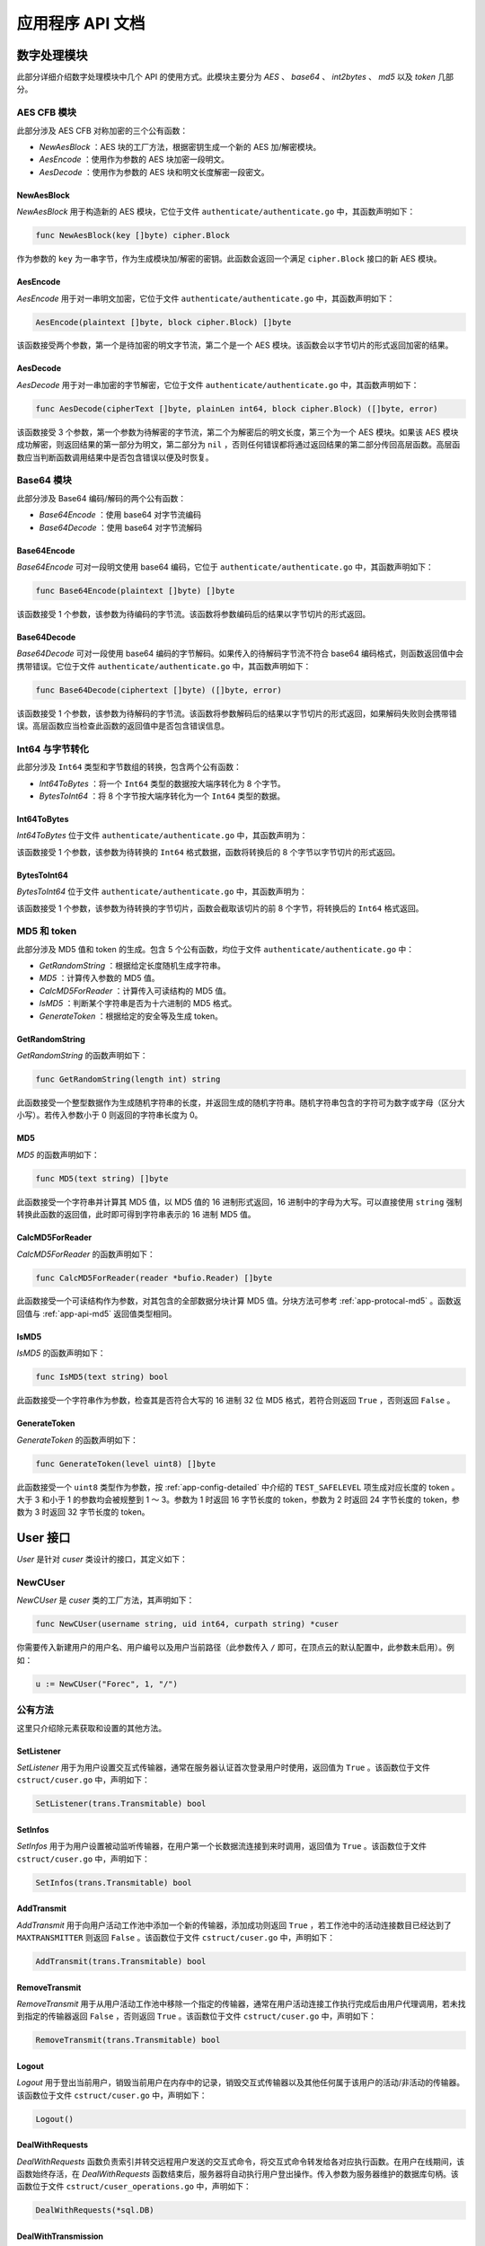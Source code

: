 .. _app-api:

应用程序 API 文档
=======================

.. _app-api-cipher:

数字处理模块
---------------

此部分详细介绍数字处理模块中几个 API 的使用方式。此模块主要分为 *AES* 、 *base64* 、 *int2bytes* 、 *md5* 以及 *token* 几部分。

.. _app-api-aes:

AES CFB 模块
>>>>>>>>>>>>>>>>

此部分涉及 AES CFB 对称加密的三个公有函数：

- *NewAesBlock* ：AES 块的工厂方法，根据密钥生成一个新的 AES 加/解密模块。
- *AesEncode* ：使用作为参数的 AES 块加密一段明文。
- *AesDecode* ：使用作为参数的 AES 块和明文长度解密一段密文。

.. _app-api-aes-factory:

NewAesBlock
"""""""""""""""

*NewAesBlock* 用于构造新的 AES 模块，它位于文件 ``authenticate/authenticate.go`` 中，其函数声明如下：

.. code-block:: go

   func NewAesBlock(key []byte) cipher.Block
   
作为参数的 ``key`` 为一串字节，作为生成模块加/解密的密钥。此函数会返回一个满足 ``cipher.Block`` 接口的新 AES 模块。

.. _app-api-aes-encode:

AesEncode
"""""""""""""""""

*AesEncode* 用于对一串明文加密，它位于文件 ``authenticate/authenticate.go`` 中，其函数声明如下：

.. code-block:: go

   AesEncode(plaintext []byte, block cipher.Block) []byte
   
该函数接受两个参数，第一个是待加密的明文字节流，第二个是一个 AES 模块。该函数会以字节切片的形式返回加密的结果。

.. _app-api-aes-decode:

AesDecode
""""""""""""""

*AesDecode* 用于对一串加密的字节解密，它位于文件 ``authenticate/authenticate.go`` 中，其函数声明如下：

.. code-block:: go

	func AesDecode(cipherText []byte, plainLen int64, block cipher.Block) ([]byte, error)
	
该函数接受 3 个参数，第一个参数为待解密的字节流，第二个为解密后的明文长度，第三个为一个 AES 模块。如果该 AES 模块成功解密，则返回结果的第一部分为明文，第二部分为 ``nil`` ，否则任何错误都将通过返回结果的第二部分传回高层函数。高层函数应当判断函数调用结果中是否包含错误以便及时恢复。

.. _app-api-base64:

Base64 模块
>>>>>>>>>>>>>>>>

此部分涉及 Base64 编码/解码的两个公有函数：

* *Base64Encode* ：使用 base64 对字节流编码
* *Base64Decode* ：使用 base64 对字节流解码

.. _app-api-base64-encode:

Base64Encode
"""""""""""""""

*Base64Encode* 可对一段明文使用 base64 编码，它位于 ``authenticate/authenticate.go`` 中，其函数声明如下：

.. code-block:: go

   func Base64Encode(plaintext []byte) []byte
   
该函数接受 1 个参数，该参数为待编码的字节流。该函数将参数编码后的结果以字节切片的形式返回。

.. _app-api-base64-decode:

Base64Decode
""""""""""""""""""

*Base64Decode* 可对一段使用 base64 编码的字节解码。如果传入的待解码字节流不符合 base64 编码格式，则函数返回值中会携带错误。它位于文件 ``authenticate/authenticate.go`` 中，其函数声明如下：

.. code-block:: go

   func Base64Decode(ciphertext []byte) ([]byte, error) 
   
该函数接受 1 个参数，该参数为待解码的字节流。该函数将参数解码后的结果以字节切片的形式返回，如果解码失败则会携带错误。高层函数应当检查此函数的返回值中是否包含错误信息。

.. _app-api-int2bytes:

Int64 与字节转化
>>>>>>>>>>>>>>>>>>

此部分涉及 ``Int64`` 类型和字节数组的转换，包含两个公有函数：

* *Int64ToBytes*  ：将一个 ``Int64`` 类型的数据按大端序转化为 8 个字节。
* *BytesToInt64*  ：将 8 个字节按大端序转化为一个 ``Int64`` 类型的数据。

.. _app-api-int64tobytes:

Int64ToBytes
""""""""""""""""

*Int64ToBytes* 位于文件 ``authenticate/authenticate.go`` 中，其函数声明为：

.. code-block::go
   
   func Int64ToBytes(i int64) []byte
   
该函数接受 1 个参数，该参数为待转换的 ``Int64`` 格式数据，函数将转换后的 8 个字节以字节切片的形式返回。

.. _app-api-bytestoint64:

BytesToInt64
""""""""""""""""

*BytesToInt64* 位于文件 ``authenticate/authenticate.go`` 中，其函数声明为：

.. code-block::go
   
   func BytesToInt64(buf []byte) int64
   
该函数接受 1 个参数，该参数为待转换的字节切片，函数会截取该切片的前 8 个字节，将转换后的 ``Int64`` 格式返回。

.. _app-api-md5&token:

MD5 和 token
>>>>>>>>>>>>>>>

此部分涉及 MD5 值和 token 的生成。包含 5 个公有函数，均位于文件 ``authenticate/authenticate.go`` 中：

* *GetRandomString* ：根据给定长度随机生成字符串。
* *MD5* ：计算传入参数的 MD5 值。
* *CalcMD5ForReader* ：计算传入可读结构的 MD5 值。
* *IsMD5* ：判断某个字符串是否为十六进制的 MD5 格式。
* *GenerateToken* ：根据给定的安全等及生成 token。

.. _app-api-getrandomstring:

GetRandomString
""""""""""""""""""""

*GetRandomString* 的函数声明如下：

.. code-block:: go

   func GetRandomString(length int) string
   
此函数接受一个整型数据作为生成随机字符串的长度，并返回生成的随机字符串。随机字符串包含的字符可为数字或字母（区分大小写）。若传入参数小于 0 则返回的字符串长度为 0。

.. _app-api-md5:

MD5
"""""""""""""

*MD5* 的函数声明如下：

.. code-block:: go

   func MD5(text string) []byte
   
此函数接受一个字符串并计算其 MD5 值，以 MD5 值的 16 进制形式返回，16 进制中的字母为大写。可以直接使用 ``string`` 强制转换此函数的返回值，此时即可得到字符串表示的 16 进制 MD5 值。

.. _app-api-calcmd5forreader:

CalcMD5ForReader
""""""""""""""""""""

*CalcMD5ForReader* 的函数声明如下：

.. code-block:: go

   func CalcMD5ForReader(reader *bufio.Reader) []byte
   
此函数接受一个可读结构作为参数，对其包含的全部数据分块计算 MD5 值。分块方法可参考 :ref:`app-protocal-md5` 。函数返回值与 :ref:`app-api-md5` 返回值类型相同。

.. _app-api-ismd5:

IsMD5
""""""""""""

*IsMD5* 的函数声明如下：

.. code-block:: go

   func IsMD5(text string) bool
   
此函数接受一个字符串作为参数，检查其是否符合大写的 16 进制 32 位 MD5 格式，若符合则返回 ``True`` ，否则返回 ``False`` 。

.. _app-api-generatetoken:

GenerateToken
""""""""""""""""

*GenerateToken* 的函数声明如下：

.. code-block:: go

   func GenerateToken(level uint8) []byte
   
此函数接受一个 ``uint8`` 类型作为参数，按 :ref:`app-config-detailed` 中介绍的 ``TEST_SAFELEVEL`` 项生成对应长度的 token 。大于 3 和小于 1 的参数均会被规整到 1 ～ 3。参数为 1 时返回 16 字节长度的 token，参数为 2 时返回 24 字节长度的 token，参数为 3 时返回 32 字节长度的 token。


.. _app-api-cuser:

User 接口
----------------

*User* 是针对 *cuser* 类设计的接口，其定义如下：

.. code-block::go

   type User interface {
       GetId() int64
	   GetUsed() int64
	   GetMaxm() int64
	   GetToken() string
	   GetAvatar() string
	   GetUsername() string
	   GetNickname() string
	   GetPassHash() string
	   GetInfos() trans.Transmitable
	   GetWorkList() []trans.Transmitable
	   SetAvatar(string) bool
	   SetPassHash(string) bool
	   SetNickname(string) bool
	   SetPath(string) bool
	   SetUsed(int64) bool
	   SetMaxm(int64) bool
	   SetToken(string) bool
	   SetListener(trans.Transmitable) bool              // 设置用户命令交互线程
	   SetInfos(trans.Transmitable) bool                 // 设置用户被动监听线程
	   AddTransmit(trans.Transmitable) bool              // 添加一个活动连接到工作池
	   RemoveTransmit(trans.Transmitable) bool           // 移除当前用户某个活动连接
	   DealWithRequests(*sql.DB)                         // 处理用户命令交互请求
	   DealWithTransmission(*sql.DB, trans.Transmitable) // 处理用户长数据流传输请求
	   Logout()                                          // 登出当前用户
   }

.. _app-api-cuser-factory:

NewCUser
>>>>>>>>>>>>>

*NewCUser* 是 *cuser* 类的工厂方法，其声明如下：

.. code-block:: go

   func NewCUser(username string, uid int64, curpath string) *cuser
   
你需要传入新建用户的用户名、用户编号以及用户当前路径（此参数传入 ``/`` 即可，在顶点云的默认配置中，此参数未启用）。例如：

.. code-block:: go

   u := NewCUser("Forec", 1, "/")
   

公有方法
>>>>>>>>>>>>

这里只介绍除元素获取和设置的其他方法。

.. _app-api-setlistener:

SetListener
""""""""""""""""""""

*SetListener* 用于为用户设置交互式传输器，通常在服务器认证首次登录用户时使用，返回值为 ``True`` 。该函数位于文件 ``cstruct/cuser.go`` 中，声明如下：

.. code-block:: go

   SetListener(trans.Transmitable) bool

.. _app-api-setinfos:

SetInfos
"""""""""""""""""

*SetInfos* 用于为用户设置被动监听传输器，在用户第一个长数据流连接到来时调用，返回值为 ``True`` 。该函数位于文件 ``cstruct/cuser.go`` 中，声明如下：

.. code-block:: go

   SetInfos(trans.Transmitable) bool
   
.. _app-api-addtransmit:

AddTransmit
""""""""""""""""""

*AddTransmit* 用于向用户活动工作池中添加一个新的传输器，添加成功则返回 ``True`` ，若工作池中的活动连接数目已经达到了 ``MAXTRANSMITTER`` 则返回 ``False`` 。该函数位于文件 ``cstruct/cuser.go`` 中，声明如下：

.. code-block:: go
   
   AddTransmit(trans.Transmitable) bool
   
.. _app-api-removetransmit:

RemoveTransmit
""""""""""""""""""""""

*RemoveTransmit* 用于从用户活动工作池中移除一个指定的传输器，通常在用户活动连接工作执行完成后由用户代理调用，若未找到指定的传输器返回 ``False`` ，否则返回 ``True`` 。该函数位于文件 ``cstruct/cuser.go`` 中，声明如下：

.. code-block:: go

   RemoveTransmit(trans.Transmitable) bool
   
.. _app-api-logout:

Logout
"""""""""""""""""""

*Logout* 用于登出当前用户，销毁当前用户在内存中的记录，销毁交互式传输器以及其他任何属于该用户的活动/非活动的传输器。该函数位于文件 ``cstruct/cuser.go`` 中，声明如下：

.. code-block:: go
   
   Logout()
	
.. _app-api-dealwithrequests:

DealWithRequests
"""""""""""""""""""""

*DealWithRequests* 函数负责索引并转交远程用户发送的交互式命令，将交互式命令转发给各对应执行函数。在用户在线期间，该函数始终存活，在 *DealWithRequests* 函数结束后，服务器将自动执行用户登出操作。传入参数为服务器维护的数据库句柄。该函数位于文件 ``cstruct/cuser_operations.go`` 中，声明如下：

.. code-block:: go
   
   DealWithRequests(*sql.DB)
   
.. _app-api-dealwithtransmission:

DealWithTransmission
"""""""""""""""""""""""""

*DealWithTransmission* 函数负责索引并转交远程用户发送的文件传输命令，将文件传输命令转发给各对应执行函数。在某个传输执行期间，该函数始终存活。在 *DealWithTransmission* 函数结束后，用户代理会自动移除作为函数参数的传输器。传入参数为服务器维护的数据库句柄和本次传输使用的 :ref:`app-api-transmitter` 。该函数位于文件 ``cstruct/cuser_transmissions.go`` 中，声明如下：
   
.. code-block:: go

   DealWithTransmission(*sql.DB, trans.Transmitable)
   
   
   
.. _app-api-transmitter:

传输器
---------------

此部分详细介绍 :ref:`app-models-transmitter` 提供方法的使用方式。传输器无法直接使用结构生成，只可以通过工厂方法 :ref:`app-api-transmitter-factory` 生成。传输器提供了一个对外的公有接口 :ref:`app-api-transmitable` 。

.. _app-api-transmitable:

Transmitable
>>>>>>>>>>>>>>>>

*Transmitable* 是 :ref:`app-models-transmitter` 的公共接口，其定义如下：

.. code-block:: go

   type Transmitable interface {
	   GetConn() net.Conn                        // 获取 Socket 连接
	   GetBuf() []byte                           // 获取缓冲区指针
	   GetBuflen() int64                         // 获取缓冲区长度
	   GetBlock() cipher.Block                   // 获取加密模块
	   SetBuflen(int64) bool                     // 设置缓冲区长度
	   SendBytes([]byte) bool                    // 按协议格式发送字节流，可维持边界
	   SendFromReader(*bufio.Reader, int64) bool // 从可读结构发送字节流
	   RecvUntil(int64, int64, <-chan time.Time) (int64, error)
	   // 接收数据直到达到设定数量
	   RecvBytes() ([]byte, error)      // 按协议格式接收字节流，维持边界
	   RecvToWriter(*bufio.Writer) bool // 按协议格式接收字节流并写入可写结构
	   Destroy()                        // 销毁此传输接口
   }

.. _app-api-transmitter-factory:

NewTransmitter
>>>>>>>>>>>>>>>>>

*NewTransmitter* 是 :ref:`app-models-transmitter` 的工厂方法，其函数声明如下：

.. code-block:: go

   func NewTransmitter(tconn net.Conn, tbuflen int64, token []byte) *transmitter
   
你需要传入一个 Socket 连接、传输器使用的缓冲区大小以及此传输器加密模块使用的密钥来生成一个新的传输器。例如，当前用户新加入一个连接 ``conn` ，需要使用 1024 字节缓冲区，密钥使用 ``12345678901234567890123456789012`` ，则通过以下代码创建传输器：

.. code-block:: go

   t := NewTransmitter(conn, 1024, "12345678901234567890123456789012")
   

公有方法
>>>>>>>>>>>>

传输器模块是整个顶点云最核心的模块之一，它提供了如下几个非常重要的公有方法：

* *GetConn* ：获取传输器封装的 Socket 连接
* *GetBuf* ：获取传输器内部的缓冲区指针
* *GetBuflen* ：获取传输器内部的缓冲区长度
* *GetBlock* ：获取传输器内部的加密模块
* *SetBuflen* ：设置传输器使用的缓冲区长度
* *SendBytes* ：使用此传输器按协议格式发送字节流，可维持边界
* *SendFromReader* ：使用此传输器从可读结构发送字节流
* *RecvUntil* ：使用此传输器接收数据直到达到设定数量
* *RecvBytes* ：使用此传输器按协议格式接收字节流，维持边界
* *RecvToWriter* ：使用此传输器按协议格式接收字节流并写入可写结构
* *Destroy* ：销毁此传输器

下面主要介绍 *SendBytes* 、 *SendFromReader* 、 *RecvUntil* 、 *RecvBytes* 、 *RecvToWriter* 以及 *Destroy* 方法。

在阅读之前，请确保您了解传输器的基本原理，否则请先阅读 :ref:`app-protocal-transmitter` 。

.. _app-api-sendbytes:

SendBytes
""""""""""""""""""""""

*SendBytes* 函数发送一串字节流交与远程传输器，其声明如下：

.. code-block:: go

   func (t *transmitter) SendBytes(toSend []byte) bool
   
发送成功时此函数返回 ``True`` ，在发送过程中出现任何异常均会返回 ``False`` 。因为 AES CFB 算法加密后生成的密文长度较明文长度更长，但通常在明文长度的 2 倍以下。因此 *SendBytes* 函数在发送过程中会拆分待发送的字节数组，保证发出的每个包内的明文长度不超过传输器缓冲区的 1/3，因此加密后的长度不会超过缓冲区长度。

.. _app-api-sendfromreader:

SendFromReader
""""""""""""""""""""""

*SendFromReader* 函数从一个可读结构中读取指定长度的数据交与远程传输器，其声明如下：

.. code-block:: go

   func (t *transmitter) SendFromReader(reader *bufio.Reader, totalLength int64) bool
   
此函数接受两个参数，第一个为可读结构，传输器从此参数中读取数据；第二个为待发送数据的长度。发送成功时此函数返回 ``True`` ，在发送过程中出现任何异常均会返回 ``False`` 。此函数发送方式与 *SendBytes* 类似，但若可读结构中的数据长度少于指定的数据长度（传入的第二个参数），则此函数将返回 ``False`` ，否则只读到指定长度位置便停止发送并返回。

.. _app-api-recvuntil:

RecvUntil
""""""""""""""""""""""

*RecvBytes* 函数从远程传输器接收满指定长度的数据，其声明如下：

.. code-block:: go

   func (t *transmitter) RecvUntil(until int64, init int64, chR <-chan time.Time) (int64, error) 
   
此函数传入参数较多，下面详细介绍各个参数含义：

- *until* ：缓冲区中接收到的数据长度超过（含） *until* 时退出此函数
- *init* ：缓冲区当前已经接收到的数据长度
- *chR* ：接收速率

此函数返回值包含一个 ``Int64`` 类型数据和可能出现的错误。若接收成功则返回值的 ``Int64`` 数据表示当前传输器缓冲区中存储的数据长度，否则返回值中包含错误。如果远程传输器迟迟没有发送数据，此函数会阻塞。

此函数通常在 :ref:`app-api-recvbytes` 和 :ref:`app-api-recvtowriter` 中调用，用于分别接收包头以及每个包体。如果你对此函数的意义不是很了解，请查阅 :ref:`app-protocal-transmitter` 。

.. _app-api-recvbytes:

RecvBytes
""""""""""""""""""""""

*RecvBytes* 函数从远程传输器接收符合一个消息边界的字节流，其声明如下：

.. code-block:: go

   func (t *transmitter) RecvBytes() ([]byte, error)
   
接收成功时此函数返回接收到的字节数组和 ``nil`` ，若在发送过程中出现任何异常，则返回值中将包含错误 。

.. _app-api-recvtowriter:

RecvToWriter
""""""""""""""""""""""

*RecvToWriter* 函数从远程传输器接收一定长度的数据并写入一个可读结构，其函数声明如下：

.. code-block:: go

   func (t *transmitter) RecvToWriter(writer *bufio.Writer) bool
   
此函数接受两个参数，第一个为可读结构，传输器从此参数中读取数据；第二个为待发送数据的长度。发送成功时此函数返回 ``True`` ，在发送过程中出现任何异常均会返回 ``False`` 。此函数发送方式与 *SendBytes* 类似，但若可读结构中的数据长度少于指定的数据长度（传入的第二个参数），则此函数将返回 ``False`` ，否则只读到指定长度位置便停止发送并返回。



.. _app-api-server:

服务器类
-------------

此部分详细介绍 *server* 类方法的使用方式。

